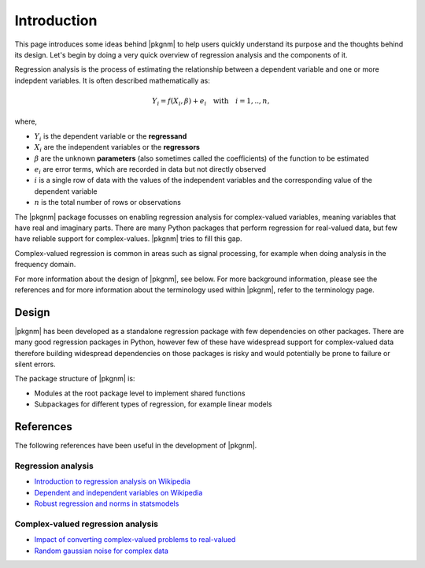 Introduction
------------

This page introduces some ideas behind |pkgnm| to help users quickly understand
its purpose and the thoughts behind its design. Let's begin by doing a very
quick overview of regression analysis and the components of it.

Regression analysis is the process of estimating the relationship between a
dependent variable and one or more indepdent variables. It is often described
mathematically as:

.. math::

   Y_i = f(X_i, \beta) + e_i \quad \textrm{with} \quad i = 1,..,n,

where,

- :math:`Y_i` is the dependent variable or the **regressand**
- :math:`X_i` are the independent variables or the **regressors**
- :math:`\beta` are the unknown **parameters** (also sometimes called the
  coefficients) of the function to be estimated
- :math:`e_i` are error terms, which are recorded in data but not directly
  observed
- :math:`i` is a single row of data with the values of the independent variables
  and the corresponding value of the dependent variable
- :math:`n` is the total number of rows or observations

The |pkgnm| package focusses on enabling regression analysis for complex-valued
variables, meaning variables that have real and imaginary parts. There are many
Python packages that perform regression for real-valued data, but few have
reliable support for complex-values. |pkgnm| tries to fill this gap.

Complex-valued regression is common in areas such as signal processing, for
example when doing analysis in the frequency domain.

For more information about the design of |pkgnm|, see below. For more background
information, please see the references and for more information about the
terminology used within |pkgnm|, refer to the terminology page.

Design
^^^^^^

|pkgnm| has been developed as a standalone regression package with few
dependencies on other packages. There are many good regression packages in
Python, however few of these have widespread support for complex-valued data
therefore building widespread dependencies on those packages is risky and would
potentially be prone to failure or silent errors.

The package structure of |pkgnm| is:

- Modules at the root package level to implement shared functions
- Subpackages for different types of regression, for example linear models


References
^^^^^^^^^^
The following references have been useful in the development of |pkgnm|.

Regression analysis
"""""""""""""""""""

- `Introduction to regression analysis on Wikipedia <https://en.wikipedia.org/wiki/Regression_analysis>`_
- `Dependent and independent variables on Wikipedia <https://en.wikipedia.org/wiki/Dependent_and_independent_variables>`_
- `Robust regression and norms in statsmodels <https://www.statsmodels.org/stable/examples/notebooks/generated/robust_models_1.html>`_


Complex-valued regression analysis
""""""""""""""""""""""""""""""""""

- `Impact of converting complex-valued problems to real-valued <https://stats.stackexchange.com/questions/66088/analysis-with-complex-data-anything-different>`_
- `Random gaussian noise for complex data <https://stackoverflow.com/questions/55700338/how-to-generate-a-complex-gaussian-white-noise-signal-in-pythonor-numpy-scipy>`_
